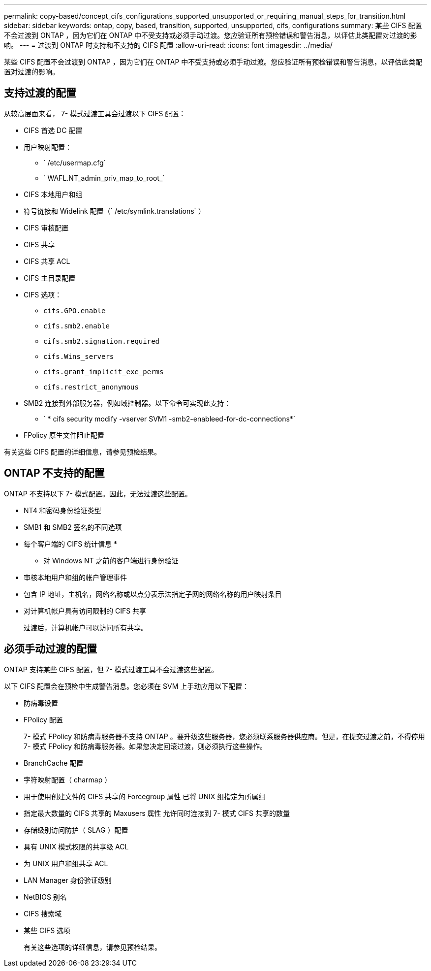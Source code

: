 ---
permalink: copy-based/concept_cifs_configurations_supported_unsupported_or_requiring_manual_steps_for_transition.html 
sidebar: sidebar 
keywords: ontap, copy, based, transition, supported, unsupported, cifs, configurations 
summary: 某些 CIFS 配置不会过渡到 ONTAP ，因为它们在 ONTAP 中不受支持或必须手动过渡。您应验证所有预检错误和警告消息，以评估此类配置对过渡的影响。 
---
= 过渡到 ONTAP 时支持和不支持的 CIFS 配置
:allow-uri-read: 
:icons: font
:imagesdir: ../media/


[role="lead"]
某些 CIFS 配置不会过渡到 ONTAP ，因为它们在 ONTAP 中不受支持或必须手动过渡。您应验证所有预检错误和警告消息，以评估此类配置对过渡的影响。



== 支持过渡的配置

从较高层面来看， 7- 模式过渡工具会过渡以下 CIFS 配置：

* CIFS 首选 DC 配置
* 用户映射配置：
+
** ` /etc/usermap.cfg`
** ` WAFL.NT_admin_priv_map_to_root_`


* CIFS 本地用户和组
* 符号链接和 Widelink 配置（` /etc/symlink.translations` ）
* CIFS 审核配置
* CIFS 共享
* CIFS 共享 ACL
* CIFS 主目录配置
* CIFS 选项：
+
** `cifs.GPO.enable`
** `cifs.smb2.enable`
** `cifs.smb2.signation.required`
** `cifs.Wins_servers`
** `cifs.grant_implicit_exe_perms`
** `cifs.restrict_anonymous`


* SMB2 连接到外部服务器，例如域控制器。以下命令可实现此支持：
+
** ` * cifs security modify -vserver SVM1 -smb2-enableed-for-dc-connections*`


* FPolicy 原生文件阻止配置


有关这些 CIFS 配置的详细信息，请参见预检结果。



== ONTAP 不支持的配置

ONTAP 不支持以下 7- 模式配置。因此，无法过渡这些配置。

* NT4 和密码身份验证类型
* SMB1 和 SMB2 签名的不同选项
* 每个客户端的 CIFS 统计信息
* 
+
** 对 Windows NT 之前的客户端进行身份验证


* 审核本地用户和组的帐户管理事件
* 包含 IP 地址，主机名，网络名称或以点分表示法指定子网的网络名称的用户映射条目
* 对计算机帐户具有访问限制的 CIFS 共享
+
过渡后，计算机帐户可以访问所有共享。





== 必须手动过渡的配置

ONTAP 支持某些 CIFS 配置，但 7- 模式过渡工具不会过渡这些配置。

以下 CIFS 配置会在预检中生成警告消息。您必须在 SVM 上手动应用以下配置：

* 防病毒设置
* FPolicy 配置
+
7- 模式 FPolicy 和防病毒服务器不支持 ONTAP 。要升级这些服务器，您必须联系服务器供应商。但是，在提交过渡之前，不得停用 7- 模式 FPolicy 和防病毒服务器。如果您决定回滚过渡，则必须执行这些操作。

* BranchCache 配置
* 字符映射配置（ charmap ）
* 用于使用创建文件的 CIFS 共享的 Forcegroup 属性 已将 UNIX 组指定为所属组
* 指定最大数量的 CIFS 共享的 Maxusers 属性 允许同时连接到 7- 模式 CIFS 共享的数量
* 存储级别访问防护（ SLAG ）配置
* 具有 UNIX 模式权限的共享级 ACL
* 为 UNIX 用户和组共享 ACL
* LAN Manager 身份验证级别
* NetBIOS 别名
* CIFS 搜索域
* 某些 CIFS 选项
+
有关这些选项的详细信息，请参见预检结果。


